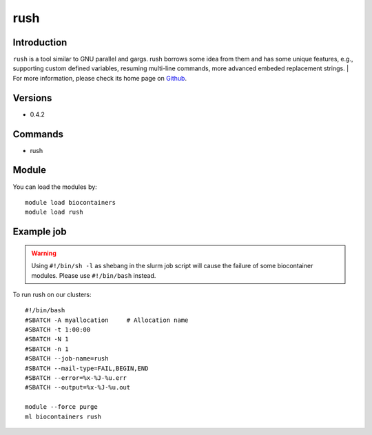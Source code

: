 .. _backbone-label:

rush
==============================

Introduction
~~~~~~~~
``rush`` is a tool similar to GNU parallel and gargs. rush borrows some idea from them and has some unique features, e.g., supporting custom defined variables, resuming multi-line commands, more advanced embeded replacement strings. 
| For more information, please check its home page on `Github`_.

Versions
~~~~~~~~
- 0.4.2

Commands
~~~~~~~
- rush

Module
~~~~~~~~
You can load the modules by::
    
    module load biocontainers
    module load rush

Example job
~~~~~
.. warning::
    Using ``#!/bin/sh -l`` as shebang in the slurm job script will cause the failure of some biocontainer modules. Please use ``#!/bin/bash`` instead.

To run rush on our clusters::

    #!/bin/bash
    #SBATCH -A myallocation     # Allocation name 
    #SBATCH -t 1:00:00
    #SBATCH -N 1
    #SBATCH -n 1
    #SBATCH --job-name=rush
    #SBATCH --mail-type=FAIL,BEGIN,END
    #SBATCH --error=%x-%J-%u.err
    #SBATCH --output=%x-%J-%u.out

    module --force purge
    ml biocontainers rush

.. _Github: https://github.com/shenwei356/rush
